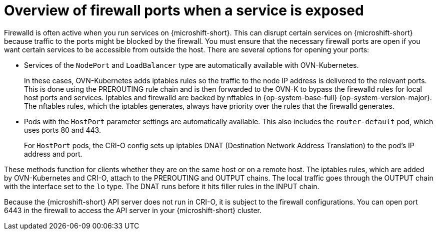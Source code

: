 // Module included in the following assemblies:
//
// * microshift_networking/microshift-firewall.adoc

:_mod-docs-content-type: CONCEPT
[id="microshift-firewall-update-for-service_{context}"]
= Overview of firewall ports when a service is exposed

Firewalld is often active when you run services on {microshift-short}. This can disrupt certain services on {microshift-short} because traffic to the ports might be blocked by the firewall. You must ensure that the necessary firewall ports are open if you want certain services to be accessible from outside the host. There are several options for opening your ports:

* Services of the `NodePort` and `LoadBalancer` type are automatically available with OVN-Kubernetes.
+
In these cases, OVN-Kubernetes adds iptables rules so the traffic to the node IP address is delivered to the relevant ports. This is done using the PREROUTING rule chain and is then forwarded to the OVN-K to bypass the firewalld rules for local host ports and services. Iptables and firewalld are backed by nftables in {op-system-base-full} {op-system-version-major}. The nftables rules, which the iptables generates, always have priority over the rules that the firewalld generates.

* Pods with the `HostPort` parameter settings are automatically available. This also includes the `router-default` pod, which uses ports 80 and 443.
+
For `HostPort` pods, the CRI-O config sets up iptables DNAT (Destination Network Address Translation) to the pod's IP address and port.

These methods function for clients whether they are on the same host or on a remote host. The iptables rules, which are added by OVN-Kubernetes and CRI-O, attach to the PREROUTING and OUTPUT chains. The local traffic goes through the OUTPUT chain with the interface set to the `lo` type. The DNAT runs before it hits filler rules in the INPUT chain.

Because the {microshift-short} API server does not run in CRI-O, it is subject to the firewall configurations. You can open port 6443 in the firewall to access the API server in your {microshift-short} cluster.
